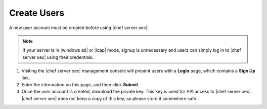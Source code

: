 .. THIS PAGE DOCUMENTS Enterprise Chef server version 11.2

=====================================================
Create Users
=====================================================

A new user account must be created before using |chef server oec|.

.. note:: If your server is in |windows ad| or |ldap| mode, signup is unnecessary and users can simply log in to |chef server oec| using their credentials.

#. Visiting the |chef server oec| management console will present users with a **Login** page, which contains a **Sign Up** link.
#. Enter the information on this page, and then click **Submit**.
#. Once the user account is created, download the private key. This key is used for API access to |chef server oec|. |chef server oec| does not keep a copy of this key, so please store it somewhere safe.
